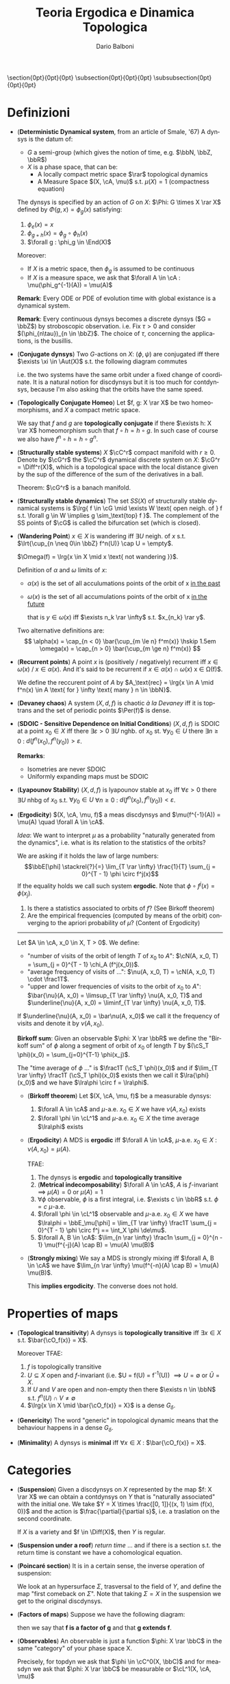 #+TITLE: Teoria Ergodica e Dinamica Topologica
#+AUTHOR: Dario Balboni
#+DATE:
#+LANGUAGE: it
#+OPTIONS: H:4 toc:nil
#+LaTeX_class_options: [a4paper, 11pt]
#+LaTeX_header: \hypersetup{colorlinks=true,linkcolor=black,citecolor=black,filecolor=black,urlcolor=black}
#+LaTeX_header: \usepackage[AUTO]{babel}
#+LaTeX_header: \usepackage[left=20mm,textwidth=167mm,headsep=8mm,footskip=20pt,top=2.5cm,bottom=2.5cm]{geometry}
#+LaTeX_header: \usepackage{diagrams}
#+LaTeX_header: \input{latex-abbreviations}

\setlength{\parindent}{0em}
\setlength{\parskip}{1em}
\setlist{nosep}
\linespread{1.2}
\titlespacing\section{0pt}{0pt}{0pt}
\titlespacing\subsection{0pt}{0pt}{0pt}
\titlespacing\subsubsection{0pt}{0pt}{0pt}

* Definizioni
  - (*Deterministic Dynamical system*, from an article of Smale, '67)  A dynsys is the datum of:
    * $G$ a semi-group (which gives the notion of time, e.g. $\bbN, \bbZ, \bbR$)
    * $X$ is a phase space, that can be:
      - A locally compact metric space $\rar$ topological dynamics
      - A Measure Space $(X, \cA, \mu)$ s.t. $\mu(X) = 1$ (compactness equation)

    The dynsys is specified by an action of $G$ on $X$: $\Phi: G \times X \rar X$ defined by $\Phi(g, x) = \phi_g (x)$ satisfying:
    1. $\phi_e(x) = x$
    2. $\phi_{g + h}(x) = \phi_g \circ \phi_h (x)$
    3. $\forall g : \phi_g \in \End(X)$

    Moreover:
    * If $X$ is a metric space, then $\phi_g$ is assumed to be continuous
    * If $X$ is a measure space, we ask that $\forall A \in \cA : \mu(\phi_g^{-1}(A)) = \mu(A)$
  
    *Remark*: Every ODE or PDE of evolution time with global existance is a dynamical system.

    *Remark*: Every continuous dynsys becomes a discrete dynsys ($G = \bbZ$) by stroboscopic observation.
    i.e. Fix $\tau > 0$ and consider $(\phi_{n\tau})_{n \in \bbZ}$. The choice of $\tau$, concerning the applications, is the busillis.
  - (*Conjugate dynsys*) Two $G$-actions on $X$: $(\phi, \psi)$ are conjugated iff there $\exists \xi \in \Aut(X)$ s.t. the following diagram commutes
    \begin{diagram}
    X & \rTo^{\psi_g} & X \\
    \dTo^{\xi} & & \dTo_{\xi} \\
    X & \rTo^{\phi_g} & X \\
    \end{diagram}
    i.e. the two systems have the same orbit under a fixed change of coordinate.
    It is a natural notion for discdynsys but it is too much for contdynsys, because I'm also asking that the orbits have the same speed.
  - (*Topologically Conjugate Homeo*)
    Let $f, g: X \rar X$ be two homeomorphisms, and $X$ a compact metric space.
   
    We say that $f$ and $g$ are *topologically conjugate* if there $\exists h: X \rar X$ homeomorphism such that $f \circ h = h \circ g$.
    In such case of course we also have $f^n \circ h = h \circ g^n$.
  - (*Structurally stable systems*) $X$ $\cC^r$ compact manifold with $r \ge 0$.
    Denote by $\cG^r$ the $\cC^r$ dynamical discrete system on $X$: $\cG^r = \Diff^r(X)$, which is a topological space with the local distance given by the sup of the difference of the sum of the derivatives in a ball.
    
    Theorem: $\cG^r$ is a banach manifold.
  - (*Structurally stable dynamics*) The set $SS(X)$ of structurally stable dynamical systems is $\lrg{ f \in \cG \mid \exists W \text{ open neigh. of } f s.t. \forall g \in W \implies g \sim_\text{top} f }$.
    The complement of the SS points of $\cG$ is called the bifurcation set (which is closed).
  - (*Wandering Point*) $x \in X$ is wandering iff $\exists U$ neigh. of $x$ s.t. $\lrt{\cup_{n \neq 0\in \bbZ} f^n(U)} \cap U = \empty$.

    $\Omega(f) = \lrg{x \in X \mid x \text{ not wandering }}$.

    Definition of $\alpha$ and $\omega$ limits of $x$:
    - $\alpha(x)$ is the set of all acculumations points of the orbit of x _in the past_
    - $\omega(x)$ is the set of all accumulations points of the orbit of x _in the future_
      
      that is $y \in \omega(x)$ iff $\exists n_k \rar \infty$ s.t. $x_{n_k} \rar y$.

    Two alternative definitions are:
    $$ 
       \alpha(x) = \cap_{n < 0} \bar{\cup_{m \le n} f^m(x)} \hskip 1.5em
       \omega(x) = \cap_{n > 0} \bar{\cup_{m \ge n} f^m(x)}
    $$
  - (*Recurrent points*) A point $x$ is (positively / negatively) recurrent iff $x \in \omega(x)$ / $x \in \alpha(x)$.
    And it's said to be recurrent if $x \in \alpha(x) \cap \omega(x)$ \sse x \in \Omega(f)$.

    We define the reccurent point of $A$ by $A_\text{rec} = \lrg{x \in A \mid f^n(x) \in A \text{ for } \infty \text{ many } n \in \bbN}$.
  - (*Devaney chaos*) A system $(X, d, f)$ is chaotic /à la Devaney/ iff it is toptrans and the set of periodic points $\Per(f)$ is dense.
  - (*SDOIC - Sensitive Dependence on Initial Conditions*) $(X, d, f)$ is SDOIC at a point $x_0 \in X$ iff there $\exists \varepsilon > 0$ $\exists U$ nghb. of $x_0$ st. $\forall y_0 \in U$ there $\exists n \ge 0$ : $d(f^n(x_0), f^n(y_0)) > \varepsilon$.
    
    *Remarks*: 
    - Isometries are never SDOIC
    - Uniformly expanding maps must be SDOIC
  - (*Lyapounov Stability*) $(X, d, f)$ is lyapounov stable at $x_0$ iff $\forall \varepsilon > 0$ there $\exists U$ nhbg of $x_0$ s.t. $\forall y_0 \in U$ $\forall n \ge 0$ : $d(f^n(x_0), f^n(y_0)) < \varepsilon$.
  - (*Ergodicity*) $(X, \cA, \mu, f)$ a meas discdynsys and $\mu(f^{-1}(A)) = \mu(A) \quad \forall A \in \cA$.
    
    /Idea/: We want to interpret $\mu$ as a probability "naturally generated from the dynamics", i.e. what is its relation to the statistics of the orbits?
    
    We are asking if it holds the law of large numbers:
    $$\bbE[\phi] \stackrel{?}{=} \lim_{T \rar \infty} \frac{1}{T} \sum_{j = 0}^{T - 1} \phi \circ f^j(x)$$
    If the equality holds we call such system *ergodic*. Note that $\phi \circ f^j(x) = \phi(x_j)$.
    
    1. Is there a statistics associated to orbits of $f$? (See Birkoff theorem)
    2. Are the empirical frequencies (computed by means of the orbit) converging to the apriori probability of $\mu$? (Content of Ergodicity)
       
    ------
    Let $A \in \cA, x_0 \in X, T > 0$. We define:
    - "number of visits of the orbit of length $T$ of $x_0$ to $A$": $\cN(A, x_0, T) = \sum_{j = 0}^{T - 1} \chi_A (f^j(x_0))$.
    - "average frequency of visits of ...": $\nu(A, x_0, T) = \cN(A, x_0, T) \cdot \frac1T$.
    - "upper and lower frequencies of visits to the orbit of $x_0$ to $A$": $\bar{\nu}(A, x_0) = \limsup_{T \rar \infty} \nu(A, x_0, T)$ and $\underline{\nu}{A, x_0) = \liminf_{T \rar \infty} \nu(A, x_0, T)$.
      
    If $\underline{\nu}(A, x_0) = \bar\nu(A, x_0)$ we call it the frequency of visits and denote it by $\nu(A, x_0)$.

    *Birkoff sum*: Given an observable $\phi: X \rar \bbR$ we define the "Birkoff sum" of $\phi$ along a segment of orbit of $x_0$ of length $T$ by $(\cS_T \phi)(x_0) = \sum_{j=0}^{T-1} \phi(x_j)$.
    
    The "time average of $\phi$ ..." is $\frac1T (\cS_T \phi)(x_0)$ and if $\lim_{T \rar \infty} \frac1T (\cS_T \phi)(x_0)$ exists then we call it $\lra{\phi}(x_0)$ and we have $\lra\phi \circ f = \lra\phi$.
    - (*Birkoff theorem*) Let $(X, \cA, \mu, f)$ be a measurable dynsys:
      1. $\forall A \in \cA$ and $\mu$-a.e. $x_0 \in X$ we have $\nu(A, x_0)$ exists
      2. $\forall \phi \in \cL^1$ and $\mu$-a.e. $x_0 \in X$ the time average $\lra\phi$ exists

    - (*Ergodicity*) A MDS is *ergodic* iff $\forall A \in \cA$, $\mu$-a.e. $x_0 \in X$ : $\nu(A, x_0) = \mu(A)$.

      TFAE:
      1. The dynsys is *ergodic* and *topologically transitive*
      2. (*Metrical indecomposability*) $\forall A \in \cA$, $A$ is $f$-invariant $\implies$ $\mu(A) = 0$ or $\mu(A) = 1$
      3. $\forall \phi$ observable, $\phi$ is a first integral, i.e. $\exists c \in \bbR$ s.t. $\phi = c$ $\mu$-a.e.
      4. $\forall \phi \in \cL^1$ observable and $\mu$-a.e. $x_0 \in X$ we have $\lra\phi = \bbE_\mu[\phi] = \lim_{T \rar \infty} \frac1T \sum_{j = 0}^{T - 1} \phi \circ f^j == \int_X \phi \de\mu$.
      5. $\forall A, B \in \cA$: $\lim_{n \rar \infty} \frac1n \sum_{j = 0}^{n - 1} \mu(f^{-j}(A) \cap B) = \mu(A) \mu(B)$
   - (*Strongly mixing*) We say a MDS is strongly mixing iff $\forall A, B \in \cA$ we have $\lim_{n \rar \infty} \mu(f^{-n}(A) \cap B) = \mu(A) \mu(B)$.
     
     This *implies ergodicity*. The converse does not hold.
* Properties of maps
  - (*Topological transitivity*) A dynsys is *topologically transitive* iff $\exists x \in X$ s.t. $\bar{\cO_f(x)} = X$.

    Moreover TFAE:
    1. $f$ is topologically transitive
    2. $U \subseteq X$ open and $f$-invariant (i.e. $U = f(U) = f^{-1}(U)) $\implies U = \emptyset$ or $\bar{U} = X$.
    3. If $U$ and $V$ are open and non-empty then there $\exists n \in \bbN$ s.t. $f^n(U) \cap V \neq \emptyset$
    4. $\lrg{x \in X \mid \bar{\cO_f(x)} = X}$ is a dense $G_\delta$.
  - (*Genericity*) The word "generic" in topological dynamic means that the behaviour happens in a dense $G_\delta$.
  - (*Minimality*) A dynsys is *minimal* iff $\forall x \in X$ : $\bar{\cO_f(x)} = X$.
* Categories
  - (*Suspension*) Given a discdynsys on $X$ represented by the map $f: X \rar X$ we can obtain a contdynsys on $Y$ that is "naturally associated" with the initial one.
    We take $Y = X \times \frac{[0, 1]}{(x, 1) \sim (f(x), 0)}$ and the action is $\frac{\partial}{\partial s}$, i.e. a traslation on the second coordinate. 

    If $X$ is a variety and $f \in \Diff(X)$, then $Y$ is regular.
  - (*Suspension under a roof*) /return time/
    ... and if there is a section s.t. the return time is constant we have a cohomological equation.
  - (*Poincaré section*) It is in a certain sense, the inverse operation of suspension:
  
    We look at an hypersurface $\Sigma$, trasversal to the field of $Y$, and define the map "first comeback on $\Sigma$".
    Note that taking $\Sigma = X$ in the suspension we get to the original discdynsys.
  - (*Factors of maps*) Suppose we have the following diagram:
    \begin{diagram}
    Y & \rTo^{g} & Y \\
    \dTo^{\pi} & & \dTo_{\pi} \\
    X & \rTo^{f} & X \\
    \end{diagram}
    then we say that *f is a factor of g* and that *g extends f*.
  - (*Observables*) An observable is just a function $\phi: X \rar \bbC$ in the same "category" of your phase space X.
    
    Precisely, for topdyn we ask that $\phi \in \cC^0(X, \bbC)$ and for measdyn we ask that $\phi: X \rar \bbC$ be measurable or $\cL^1(X, \cA, \mu)$

    *First integral*: is an observable which is constant along orbits and globally non-constant
* Examples of dynsys
  - (*Irrational rotations of the torus*) $R_\alpha: \bbT^1 \rar \bbT^1 \simeq \bbR/\bbZ$ defined by $R_\alpha(x) = x + \alpha$ for $\alpha \in \bbR \setminus \bbQ$ is *minimal*.
    
    Let now $X = \bbT^n = \bbR^n / \bbZ^n$ for $n \ge 2$ and $R_\alpha: X \rar X$ with $x \mapsto x + \alpha$ where
    $\alpha \in \bbR^n$ must satisfy $k \cdot \alpha + p \neq 0$ $\quad \forall k \in \bbZ^n \setminus \lrg{0}, p \in \bbZ$.
    This is the right condition instead of irrationality in the multidimensional case to be minimal.

    *Suspension*: The suspension of the rotation $R_\alpha$ on the unit circle is a linear flow on the torus given by $\dot{x_1} = \omega_1$ and $\dot{x_2} = \omega_2$ where $\alpha = \frac{\omega_1}{\omega_2}$.
  - (*$x \mapsto 2x (\mod 1)$*) is *topologically transitive* but *not minimal*, because zero is a fix point.
    If we write the numbers in binary expansion this system is just the shift of the digit string $\lrg{0, 2}^\bbN$.
    
    Where the shift $\sigma: \lrg{0,1}^\bbN \rar \lrg{0,1}^\bbN$ is defined as: let $s = (s_j)_{j \in \bbN}$ where $s_j \in \lrg{0,1}$ is an element.
    Then the left shift is $(\sigma(s))_j = s_{j+1}$ and the distance between two points is defined as $d(s, t) = 2^{- \min_j \lrg{ s_j \neq t_j }}$.

    A dense point is the concatenation of all possible prefixes: $s = 0 \, 1 \, 00 \, 01 \, 10 \, 11 \, 000 \, \ldots$.
    It is dense because if we want to get near $x_1$ we can search the first digits of the expansion of $x_1$ and then iterate until they are the first digits of $f^n(x_0)$.
  - (*Tent map*) Defined by
    $$F(x) = \left\{ \begin{array}{lr} 2x & x \in [0, \frac{1}{2}] \\ 2 - 2x & x \in [\frac{1}{2}, 1] \\ \end{array} \right.$$
    The lebesgue measure is $F$-invariant.
  - (*Ulam-Von Neumann map*) Defined by $x \mapsto 4 x (1-x)$. An invariant measure for it is $\de\mu(x) = \frac{\de x}{\pi \sqrt{x (1-x)}}$.

    Conjugated to the Tent Map by a change of variables: $y = \sin^2 \lrt{\frac{\pi x}{2}}$.
  
    In general the family of $x \mapsto \lambda x (1-x)$ where $x \in [0, 1], \lambda \in [0, 4]$ is called the logistic family.
    For low values of $\lambda$ we have an attractive fix point at the origin.
    For high values of lambda the system exibits a chaotic behaviour.
* Spiegazioni
  - (*Measurable dynamics: obstructions to measure preserving*)
    1. Lack of compactness (e.g. $X = \bbR, f(x) = x + 1$)
    2. Discontinuity (e.g. $X = [0, 1]$, $f(x) = 0 \text{ if } x = 1$ and $f(x) = x \text{ if } x \neq 1$, the fixed point is not there)
  - (*Measurable dynamics: probabilistic pov*) $(X, \cA, mu, f)$:
    - $X$ is the "samples space"
    - $\cA$ is a "collection of events"
    - $\mu$ is "the probability" ($\mu(A) = \bbP(x \in A)$)
    - Observables in dynamics $\leftrightarrow$ "Random variables"
    - $\phi_n = \phi \circ f^n$ is the analogue of a "stochastic process"
* Fatterelli e Teoremi
  - (*Multipliers*) For a fix point $x_0 \in X$ his multiplier is defined as the diffeomorphism derivative at the point $f'(x_0)$.
    If the orbit of $x_0$ is periodic of period $p$, then the multiplier is the product $\prod_{i=0}^{p-1} f'(x_i)$.
  - (*Top conj $\implies$ same multipliers*) If $f, g, h \in \cC^1$ and we have a fixed point $x_0 \in X$ (i.e. $gx_0 = x_0$, so also $f(h x_0) = h x_0$) then we have $f = h \circ g \circ h^{-1}$ and, denoted by $\bar{x_0} = h(x_0)$ we have that $f'(\bar{x_0}) = g'(\bar{x_0}) = \lambda$ i.e. the point multiplier is the same.
  - (*Theorem*) If $f$ is Devaney-chaotic on $X$ and $X$ has no isolated points then $f$ has SDOIC.
  - (*Krylov-Bogolyubov*) If $X$ is a complete metric space and $f \in \cC^0(X)$, then there $\exists \mu$ an $f$-invariant probability measure defined on borelians
    
    /Examples/ of invariant measure for irrational rotatons on the torus, the multiplying map.

    * Let now be $\cM(X)$ the space of probability measures on $X$ endowed with the weak${}^*$ topology, i.e. $\mu_n \rar \mu$ iff $\forall \phi \in \cC(X, \bbR)$ we have $\int_X \phi \de \mu_n \rar \int_X \phi \de \mu$. Then $\cM(X)$ is compact.
    * *Riesz representation theorem*: Let $j: \cC(X, \bbR) \rar \bbR$ a positive linear continuous functional with $j(\bb1) = 1$, then $\exists \mu \in \cM(X)$ s.t. $j(\phi) = \int_X \phi \de \mu$.
    * *Proof*: Given $f$, we define an action on $\cM(X)$ given by $(f_* \mu)(A) = \mu(f^{-1}(A))$.
      Pick up an initial measure $\mu_0 \in \cM(X)$ and define $\mu_m = \frac{1}{m} \sum_{j = 0}^{m - 1} f_*^j \mu_0$.
      By compactness there is a converging subsequence to an accumulation point $\nu \in \cM(X)$, that is invariant under $f_*$ and we have
      $$\int (\phi - \phi \circ f) \de \mu_n = \frac{1}{m} \abs{\int \sum_{j = 0}^{m - 1} (\phi \circ f^j - \phi \circ f^{j+1}) \de \mu} = \frac{1}{m} \lrt{\abs{\int \phi \de\mu} + \abs{\int \phi \circ f^{n+1} \de\mu}} \le \frac{2 \cdot \max_X \phi}{m} \rar_{m \rar \infty} 0$$
  - (*Poincaré recurrence theorem*) $\mu(A_\text{rec}) = \mu(A)$.
* Divagazioni e Conti
  | Topic                                                | Date  | Notes                                   |
  |------------------------------------------------------+-------+-----------------------------------------|
  | Lorenz Attractor                                     | 14/11 | Lorenz's article and the counterexample |
  | Invariant measure for $P\cC^1$, Farey map, Gauss map | 14/11 |                                         |
* Libri suggeriti
  - Walters, An introduction to ergodic theory (GTM, Springer)
  - Cornfeld-Fomin-Sinai, Ergodic theory
  - Knuth, The Art of Computer Programming (Chapters on pseudorandom number generators)
  - Widgerson of IAS Princeton, Talks on Pseudorandomness and randomness
  - Appendice di Diana & Oliveira, Foundations of Ergodic Theory
